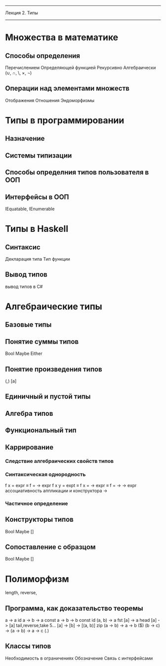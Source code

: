 --------------------------------------------------
Лекция 2. Типы
--------------------------------------------------

* Множества в математике
** Способы определения
   Перечислением
   Определяющей функцией
   Рекурсивно
   Алгебраически (∪, ∩, \, ×, ¬)
** Операции над элементами множеств
   Отображения
   Отношения
   Эндоморфизмы

* Типы в программировании
** Назначение 
** Системы типизации
** Способы определния типов пользователя в ООП
** Интерфейсы в ООП
   IEquatable, IEnumerable

* Типы в Haskell
** Синтаксис
   Декларация типа
   Тип функции
** Вывод типов
   вывод типов в C#

* Алгебраические типы
** Базовые типы
** Понятие суммы типов
   Bool
   Maybe
   Either
** Понятие произведения типов
   (,)
   [a]
** Единичный и пустой типы
** Алгебра типов
** Функциональный тип
** Каррирование
*** Следствие алгебраических свойств типов
*** Синтаксическая однородность
    f x = expr ≡ f = \x -> expr
    f x y = expt ≡ f x = \y -> expr ≡ f = \x -> \y -> expr
    ассоциативность аппликации и конструктора ->
*** Частичное определение  

** Конструкторы типов
   Bool
   Maybe
   []
** Сопоставление с образцом
   Bool
   Maybe
   []

* Полиморфизм
  length, reverse, 
** Программа, как доказательство теоремы
  a -> a                           id
  a -> b -> a                      const
  a -> b -> b                      const id
  (a, b) -> a                      fst
  [a] -> a                         head
  [a] -> [a]                       tail,reverse,take 5...
  [a] -> [b] -> [(a, b)]           zip
  (a -> b) -> a -> b               ($)
  (b -> c) -> (a -> b) -> a -> c   (.)
** Классы типов
   Необходимость в ограничениях 
   Обозначение
   Связь с интерфейсами
   
